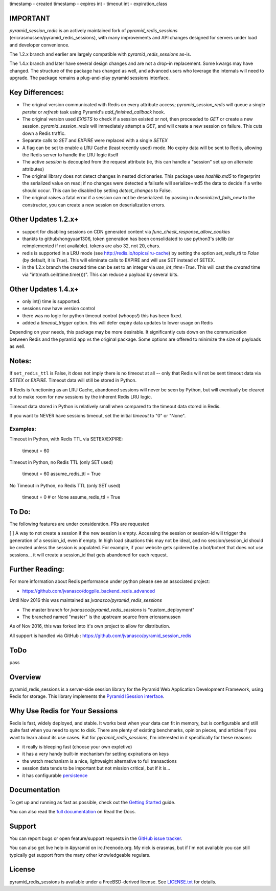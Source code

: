 timestamp - created
timestamp - expires
int - timeout
int - expiration_class



IMPORTANT
=========

`pyramid_session_redis` is an actively maintained fork of `pyramid_redis_sessions` (ericrasmussen/pyramid_redis_sessions), with many improvements and API changes designed for servers under load and developer convenience.

The 1.2.x branch and earlier are largely compatible with `pyramid_redis_sessions` as-is.  

The 1.4.x branch and later have several design changes and are not a drop-in replacement.  Some kwargs may have changed.  The structure of the package has changed as well, and advanced users who leverage the internals will need to upgrade.  The package remains a plug-and-play pyramid sessions interface.

Key Differences:
================


* The original version communicated with Redis on every attribute access; `pyramid_session_redis` will queue a single `persist` or `refresh` task using Pyramid's `add_finished_callback` hook.
* The original version used `EXISTS` to check if a session existed or not, then proceeded to `GET` or create a new session.  `pyramid_session_redis` will immediately attempt a `GET`, and will create a new session on failure.  This cuts down a Redis traffic.
* Separate calls to `SET` and `EXPIRE` were replaced with a single `SETEX`
* A flag can be set to enable a LRU Cache (least recently used) mode. No expiry data will be sent to Redis, allowing the Redis server to handle the LRU logic itself
* The active `session` is decoupled from the request attribute (ie, this can handle a "session" set up on alternate attributes)
* The original library does not detect changes in nested dictionaries. This package uses `hashlib.md5` to fingerprint the serialized value on read; if no changes were detected a failsafe will serialize+md5 the data to decide if a write should occur. This can be disabled by setting `detect_changes` to False.
* The original raises a fatal error if a session can not be deserialized.  by passing in `deserialized_fails_new` to the constructor, you can create a new session on deserialization errors.

Other Updates 1.2.x+
====================

* support for disabling sessions on CDN generated content via `func_check_response_allow_cookies`
* thankts to github/hongyuan1306, token generation has been consolidated to use python3's stdlib (or reimplemented if not available).  tokens are also 32, not 20, chars.
* redis is supported in a LRU mode (see http://redis.io/topics/lru-cache) by setting the option `set_redis_ttl` to `False` (by default, it is `True`).  This will eliminate calls to EXPIRE and will use SET instead of SETEX.
* in the 1.2.x branch the created time can be set to an integer via `use_int_time=True`.  This will cast the `created` time via "int(math.ceil(time.time()))".  This can reduce a payload by several bits. 

Other Updates 1.4.x+
====================
* only int() time is supported.
* sessions now have version control
* there was no logic for python timeout control (whoops!) this has been fixed.
* added a `timeout_trigger` option.  this will defer expiry data updates to lower usage on Redis



Depending on your needs, this package may be more desirable.  It significantly cuts down on the communication between Redis and the pyramid app vs the original package.  Some options are offered to minimize the size of payloads as well.

Notes:
======

If ``set_redis_ttl`` is False, it does not imply there is no timeout at all -- only that Redis will not be sent timeout data via `SETEX` or `EXPIRE`.  Timeout data will still be stored in Python.

If Redis is functioning as an LRU Cache, abandoned sessions will never be seen by Python, but will eventually be cleared out to make room for new sessions by the inherent Redis LRU logic.

Timeout data stored in Python is relatively small when compared to the timeout data stored in Redis.

If you want to NEVER have sessions timeout, set the initial `timeout` to "0" or "None".

Examples:
---------

Timeout in Python, with Redis TTL via SETEX/EXPIRE:

	timeout = 60

Timeout in Python, no Redis TTL (only SET used)

	timeout = 60
	assume_redis_ttl = True
	
No Timeout in Python, no Redis TTL (only SET used)

	timeout = 0  # or None
	assume_redis_ttl = True


To Do:
================

The following features are under consideration. PRs are requested

[ ] A way to not create a session if the new session is empty.  Accessing the session or session-id will trigger the generation of a session_id, even if empty. In high load situations this may not be ideal, and no session/session_id should be created unless the session is populated.  For example, if your website gets spidered by a bot/botnet that does not use sessions... it will create a session_id that gets abandoned for each request.


Further Reading:
================


For more information about Redis performance under python please see an associated project:

* https://github.com/jvanasco/dogpile_backend_redis_advanced

Until Nov 2016 this was maintained as `jvanasco/pyramid_redis_sessions`

* The master branch for `jvanasco/pyramid_redis_sessions` is "custom_deployment"
* The branched named "master" is the upstream source from ericrasmussen

As of Nov 2016, this was forked into it's own project to allow for distribution.

All support is handled via GitHub : https://github.com/jvanasco/pyramid_session_redis


ToDo
=====

pass


Overview
========

pyramid_redis_sessions is a server-side session library for the Pyramid Web
Application Development Framework, using Redis for storage. This library
implements the `Pyramid ISession interface <http://docs.pylonsproject.org/projects/pyramid/en/latest/api/interfaces.html#pyramid.interfaces.ISession>`_.


Why Use Redis for Your Sessions
===============================
Redis is fast, widely deployed, and stable. It works best when your data can
fit in memory, but is configurable and still quite fast when you need to sync
to disk. There are plenty of existing benchmarks, opinion pieces, and articles
if you want to learn about its use cases. But for `pyramid_redis_sessions`, I'm
interested in it specifically for these reasons:

* it really is bleeping fast (choose your own expletive)
* it has a very handy built-in mechanism for setting expirations on keys
* the watch mechanism is a nice, lightweight alternative to full transactions
* session data tends to be important but not mission critical, but if it is...
* it has configurable `persistence <http://redis.io/topics/persistence>`_


Documentation
=============

To get up and running as fast as possible, check out the
`Getting Started <http://pyramid-redis-sessions.readthedocs.org/en/latest/gettingstarted.html>`_
guide.

You can also read the
`full documentation <http://pyramid-redis-sessions.readthedocs.org/en/latest/index.html>`_
on Read the Docs.


Support
=======

You can report bugs or open feature/support requests in the
`GitHub issue tracker <https://github.com/ericrasmussen/pyramid_redis_sessions/issues>`_.

You can also get live help in #pyramid on irc.freenode.org. My nick is erasmas,
but if I'm not available you can still typically get support from the many other
knowledgeable regulars.


License
=======

pyramid_redis_sessions is available under a FreeBSD-derived license. See
`LICENSE.txt <https://github.com/ericrasmussen/pyramid_redis_sessions/blob/master/LICENSE.txt>`_
for details.
